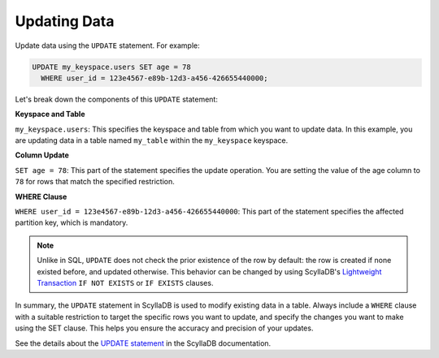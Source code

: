 ===================
Updating Data
===================

Update data using the ``UPDATE`` statement. For example:

.. code::

    UPDATE my_keyspace.users SET age = 78 
      WHERE user_id = 123e4567-e89b-12d3-a456-426655440000;

Let's break down the components of this ``UPDATE`` statement:

**Keyspace and Table**

``my_keyspace.users``: This specifies the keyspace and table from which you 
want to update data. In this example, you are updating data in a table named 
``my_table`` within the ``my_keyspace`` keyspace.

**Column Update**

``SET age = 78``: This part of the statement specifies the update operation. 
You are setting the value of the age column to ``78`` for rows that match 
the specified restriction.

**WHERE Clause**

``WHERE user_id = 123e4567-e89b-12d3-a456-426655440000``: This part of 
the statement specifies the affected partition key, which is mandatory.

.. note::

  Unlike in SQL, ``UPDATE`` does not check the prior existence of the row by default:
  the row is created if none existed before, and updated otherwise.
  This behavior can be changed by using ScyllaDB's
  `Lightweight Transaction <https://opensource.docs.scylladb.com/stable/using-scylla/lwt.html>`_
  ``IF NOT EXISTS`` or ``IF EXISTS`` clauses.

In summary, the ``UPDATE`` statement in ScyllaDB is used to modify existing 
data in a table. Always include a ``WHERE`` clause with a suitable restriction 
to target the specific rows you want to update, and specify the changes you 
want to make using the SET clause. This helps you ensure the accuracy and 
precision of your updates.

See the details about the `UPDATE statement <https://opensource.docs.scylladb.com/stable/cql/dml/update.html>`_ 
in the ScyllaDB documentation.
